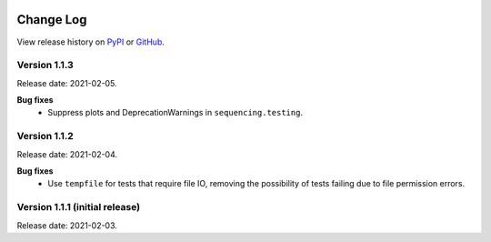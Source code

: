 .. sequencing

.. figure:: ../images/sequencing-logo.*
   :alt: seQuencing logo

**********
Change Log
**********

View release history on `PyPI <https://pypi.org/project/sequencing/#history>`_
or `GitHub <https://github.com/sequencing-dev/sequencing/releases>`_.

Version 1.1.3
-------------

Release date: 2021-02-05.

**Bug fixes**
    - Suppress plots and DeprecationWarnings in ``sequencing.testing``.

Version 1.1.2
-------------

Release date: 2021-02-04.

**Bug fixes**
    - Use ``tempfile`` for tests that require file IO, removing the possibility of tests failing due to file permission errors.

Version 1.1.1 (initial release)
-------------------------------

Release date: 2021-02-03.

